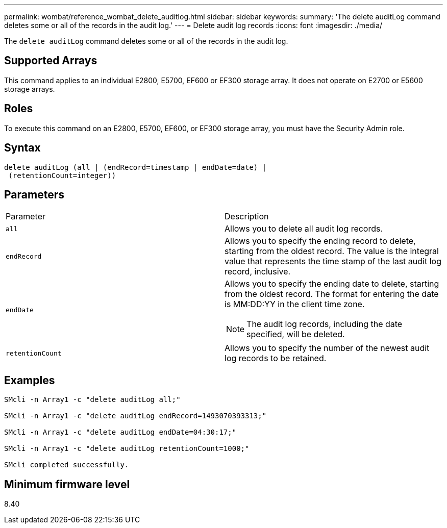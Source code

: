 ---
permalink: wombat/reference_wombat_delete_auditlog.html
sidebar: sidebar
keywords: 
summary: 'The delete auditLog command deletes some or all of the records in the audit log.'
---
= Delete audit log records
:icons: font
:imagesdir: ./media/

[.lead]
The `delete auditLog` command deletes some or all of the records in the audit log.

== Supported Arrays

This command applies to an individual E2800, E5700, EF600 or EF300 storage array. It does not operate on E2700 or E5600 storage arrays.

== Roles

To execute this command on an E2800, E5700, EF600, or EF300 storage array, you must have the Security Admin role.

== Syntax

----

delete auditLog (all | (endRecord=timestamp | endDate=date) |
 (retentionCount=integer))
----

== Parameters

|===
| Parameter| Description
a|
`all`
a|
Allows you to delete all audit log records.
a|
`endRecord`
a|
Allows you to specify the ending record to delete, starting from the oldest record. The value is the integral value that represents the time stamp of the last audit log record, inclusive.
a|
`endDate`
a|
Allows you to specify the ending date to delete, starting from the oldest record. The format for entering the date is MM:DD:YY in the client time zone.
[NOTE]
====
The audit log records, including the date specified, will be deleted.
====

a|
`retentionCount`
a|
Allows you to specify the number of the newest audit log records to be retained.
|===

== Examples

----

SMcli -n Array1 -c "delete auditLog all;"

SMcli -n Array1 -c "delete auditLog endRecord=1493070393313;"

SMcli -n Array1 -c "delete auditLog endDate=04:30:17;"

SMcli -n Array1 -c "delete auditLog retentionCount=1000;"

SMcli completed successfully.
----

== Minimum firmware level

8.40
